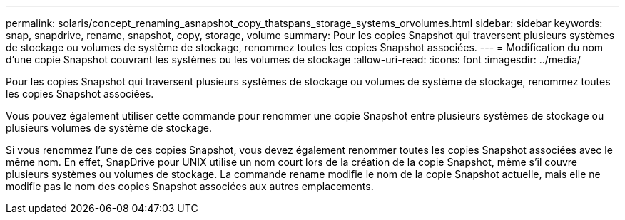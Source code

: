 ---
permalink: solaris/concept_renaming_asnapshot_copy_thatspans_storage_systems_orvolumes.html 
sidebar: sidebar 
keywords: snap, snapdrive, rename, snapshot, copy, storage, volume 
summary: Pour les copies Snapshot qui traversent plusieurs systèmes de stockage ou volumes de système de stockage, renommez toutes les copies Snapshot associées. 
---
= Modification du nom d'une copie Snapshot couvrant les systèmes ou les volumes de stockage
:allow-uri-read: 
:icons: font
:imagesdir: ../media/


[role="lead"]
Pour les copies Snapshot qui traversent plusieurs systèmes de stockage ou volumes de système de stockage, renommez toutes les copies Snapshot associées.

Vous pouvez également utiliser cette commande pour renommer une copie Snapshot entre plusieurs systèmes de stockage ou plusieurs volumes de système de stockage.

Si vous renommez l'une de ces copies Snapshot, vous devez également renommer toutes les copies Snapshot associées avec le même nom. En effet, SnapDrive pour UNIX utilise un nom court lors de la création de la copie Snapshot, même s'il couvre plusieurs systèmes ou volumes de stockage. La commande rename modifie le nom de la copie Snapshot actuelle, mais elle ne modifie pas le nom des copies Snapshot associées aux autres emplacements.
